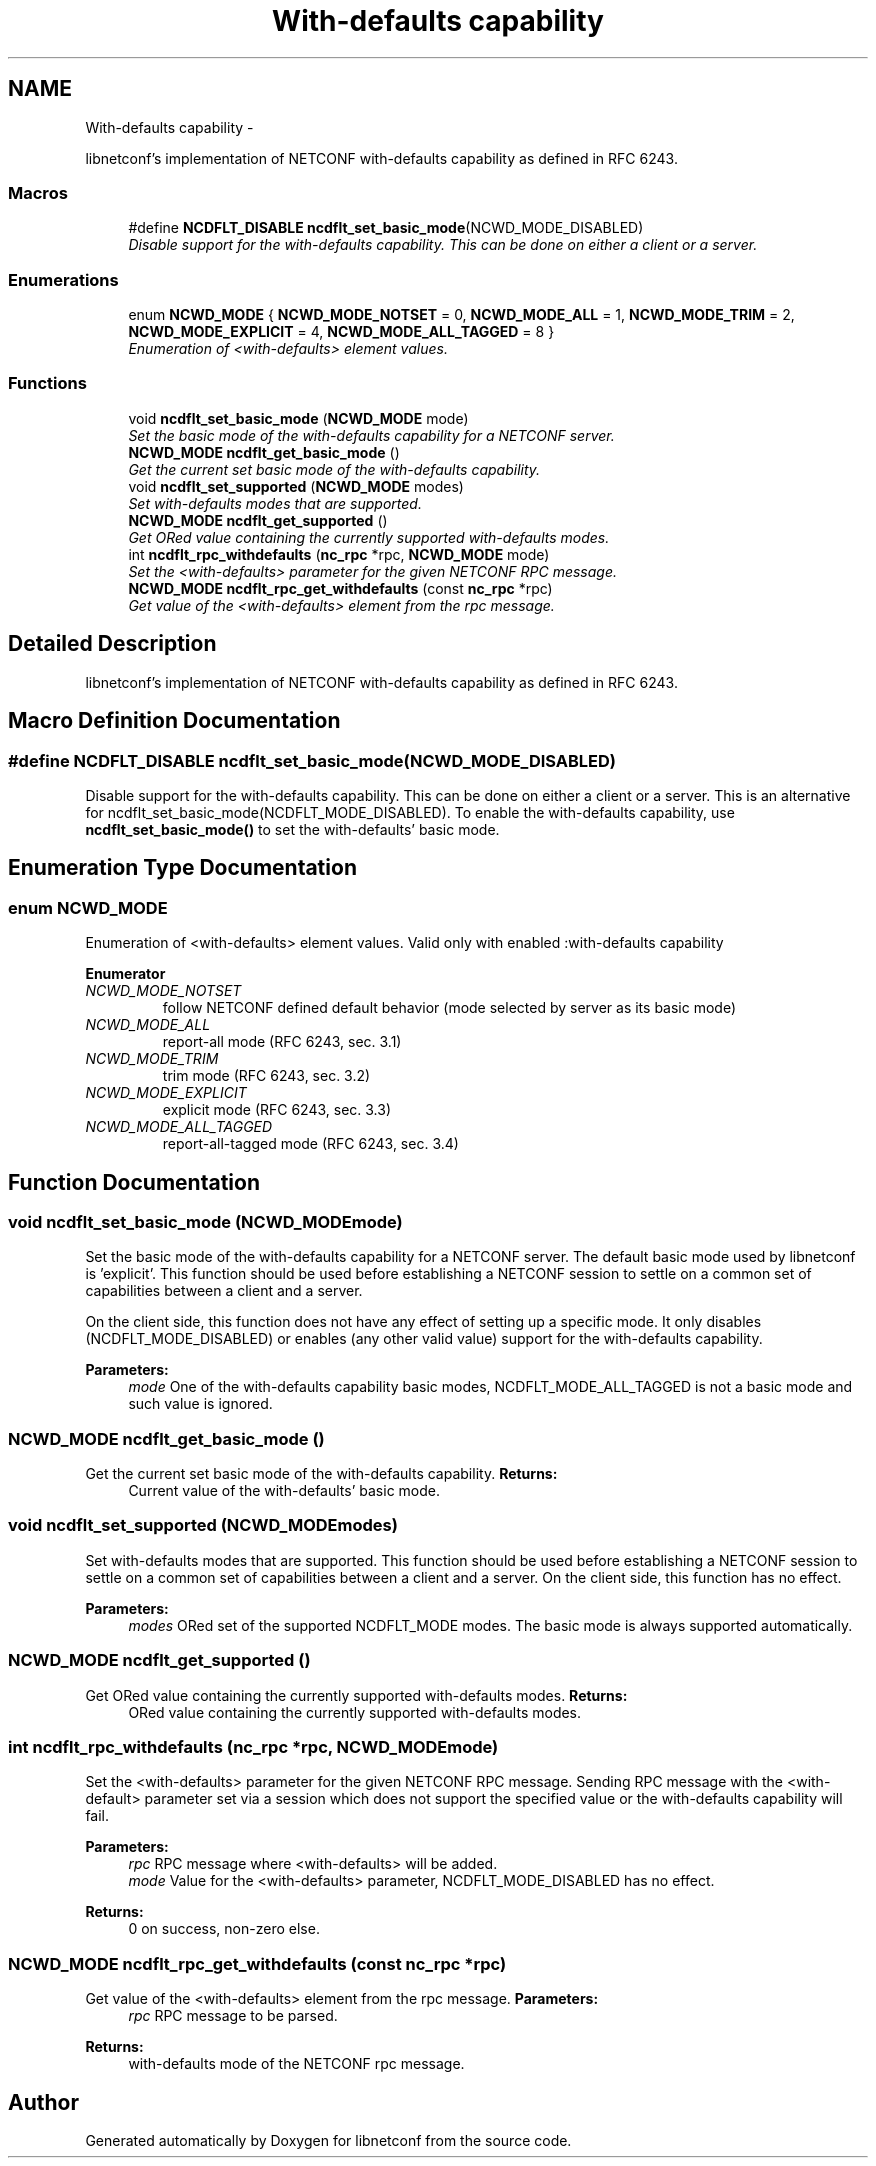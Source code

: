 .TH "With-defaults capability" 3 "Fri Jun 21 2013" "Version 0.5.99" "libnetconf" \" -*- nroff -*-
.ad l
.nh
.SH NAME
With-defaults capability \- 
.PP
libnetconf's implementation of NETCONF with-defaults capability as defined in RFC 6243\&.  

.SS "Macros"

.in +1c
.ti -1c
.RI "#define \fBNCDFLT_DISABLE\fP   \fBncdflt_set_basic_mode\fP(NCWD_MODE_DISABLED)"
.br
.RI "\fIDisable support for the with-defaults capability\&. This can be done on either a client or a server\&. \fP"
.in -1c
.SS "Enumerations"

.in +1c
.ti -1c
.RI "enum \fBNCWD_MODE\fP { \fBNCWD_MODE_NOTSET\fP = 0, \fBNCWD_MODE_ALL\fP = 1, \fBNCWD_MODE_TRIM\fP = 2, \fBNCWD_MODE_EXPLICIT\fP = 4, \fBNCWD_MODE_ALL_TAGGED\fP = 8 }"
.br
.RI "\fIEnumeration of <with-defaults> element values\&. \fP"
.in -1c
.SS "Functions"

.in +1c
.ti -1c
.RI "void \fBncdflt_set_basic_mode\fP (\fBNCWD_MODE\fP mode)"
.br
.RI "\fISet the basic mode of the with-defaults capability for a NETCONF server\&. \fP"
.ti -1c
.RI "\fBNCWD_MODE\fP \fBncdflt_get_basic_mode\fP ()"
.br
.RI "\fIGet the current set basic mode of the with-defaults capability\&. \fP"
.ti -1c
.RI "void \fBncdflt_set_supported\fP (\fBNCWD_MODE\fP modes)"
.br
.RI "\fISet with-defaults modes that are supported\&. \fP"
.ti -1c
.RI "\fBNCWD_MODE\fP \fBncdflt_get_supported\fP ()"
.br
.RI "\fIGet ORed value containing the currently supported with-defaults modes\&. \fP"
.ti -1c
.RI "int \fBncdflt_rpc_withdefaults\fP (\fBnc_rpc\fP *rpc, \fBNCWD_MODE\fP mode)"
.br
.RI "\fISet the <with-defaults> parameter for the given NETCONF RPC message\&. \fP"
.ti -1c
.RI "\fBNCWD_MODE\fP \fBncdflt_rpc_get_withdefaults\fP (const \fBnc_rpc\fP *rpc)"
.br
.RI "\fIGet value of the <with-defaults> element from the rpc message\&. \fP"
.in -1c
.SH "Detailed Description"
.PP 
libnetconf's implementation of NETCONF with-defaults capability as defined in RFC 6243\&. 


.SH "Macro Definition Documentation"
.PP 
.SS "#define NCDFLT_DISABLE   \fBncdflt_set_basic_mode\fP(NCWD_MODE_DISABLED)"

.PP
Disable support for the with-defaults capability\&. This can be done on either a client or a server\&. This is an alternative for ncdflt_set_basic_mode(NCDFLT_MODE_DISABLED)\&. To enable the with-defaults capability, use \fBncdflt_set_basic_mode()\fP to set the with-defaults' basic mode\&. 
.SH "Enumeration Type Documentation"
.PP 
.SS "enum \fBNCWD_MODE\fP"

.PP
Enumeration of <with-defaults> element values\&. Valid only with enabled :with-defaults capability 
.PP
\fBEnumerator\fP
.in +1c
.TP
\fB\fINCWD_MODE_NOTSET \fP\fP
follow NETCONF defined default behavior (mode selected by server as its basic mode) 
.TP
\fB\fINCWD_MODE_ALL \fP\fP
report-all mode (RFC 6243, sec\&. 3\&.1) 
.TP
\fB\fINCWD_MODE_TRIM \fP\fP
trim mode (RFC 6243, sec\&. 3\&.2) 
.TP
\fB\fINCWD_MODE_EXPLICIT \fP\fP
explicit mode (RFC 6243, sec\&. 3\&.3) 
.TP
\fB\fINCWD_MODE_ALL_TAGGED \fP\fP
report-all-tagged mode (RFC 6243, sec\&. 3\&.4) 
.SH "Function Documentation"
.PP 
.SS "void ncdflt_set_basic_mode (\fBNCWD_MODE\fPmode)"

.PP
Set the basic mode of the with-defaults capability for a NETCONF server\&. The default basic mode used by libnetconf is 'explicit'\&. This function should be used before establishing a NETCONF session to settle on a common set of capabilities between a client and a server\&.
.PP
On the client side, this function does not have any effect of setting up a specific mode\&. It only disables (NCDFLT_MODE_DISABLED) or enables (any other valid value) support for the with-defaults capability\&.
.PP
\fBParameters:\fP
.RS 4
\fImode\fP One of the with-defaults capability basic modes, NCDFLT_MODE_ALL_TAGGED is not a basic mode and such value is ignored\&. 
.RE
.PP

.SS "\fBNCWD_MODE\fP ncdflt_get_basic_mode ()"

.PP
Get the current set basic mode of the with-defaults capability\&. \fBReturns:\fP
.RS 4
Current value of the with-defaults' basic mode\&. 
.RE
.PP

.SS "void ncdflt_set_supported (\fBNCWD_MODE\fPmodes)"

.PP
Set with-defaults modes that are supported\&. This function should be used before establishing a NETCONF session to settle on a common set of capabilities between a client and a server\&. On the client side, this function has no effect\&.
.PP
\fBParameters:\fP
.RS 4
\fImodes\fP ORed set of the supported NCDFLT_MODE modes\&. The basic mode is always supported automatically\&. 
.RE
.PP

.SS "\fBNCWD_MODE\fP ncdflt_get_supported ()"

.PP
Get ORed value containing the currently supported with-defaults modes\&. \fBReturns:\fP
.RS 4
ORed value containing the currently supported with-defaults modes\&. 
.RE
.PP

.SS "int ncdflt_rpc_withdefaults (\fBnc_rpc\fP *rpc, \fBNCWD_MODE\fPmode)"

.PP
Set the <with-defaults> parameter for the given NETCONF RPC message\&. Sending RPC message with the <with-default> parameter set via a session which does not support the specified value or the with-defaults capability will fail\&.
.PP
\fBParameters:\fP
.RS 4
\fIrpc\fP RPC message where <with-defaults> will be added\&. 
.br
\fImode\fP Value for the <with-defaults> parameter, NCDFLT_MODE_DISABLED has no effect\&. 
.RE
.PP
\fBReturns:\fP
.RS 4
0 on success, non-zero else\&. 
.RE
.PP

.SS "\fBNCWD_MODE\fP ncdflt_rpc_get_withdefaults (const \fBnc_rpc\fP *rpc)"

.PP
Get value of the <with-defaults> element from the rpc message\&. \fBParameters:\fP
.RS 4
\fIrpc\fP RPC message to be parsed\&. 
.RE
.PP
\fBReturns:\fP
.RS 4
with-defaults mode of the NETCONF rpc message\&. 
.RE
.PP

.SH "Author"
.PP 
Generated automatically by Doxygen for libnetconf from the source code\&.
